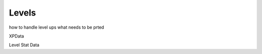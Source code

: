 .. _doc_entities_levels:

Levels
======

how to handle level ups
what needs to be prted

XPData

Level Stat Data